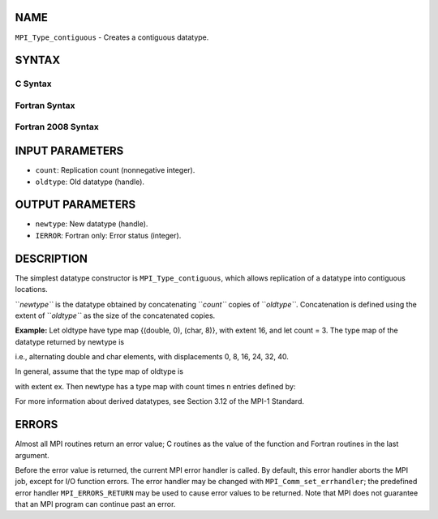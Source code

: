 NAME
----

``MPI_Type_contiguous`` - Creates a contiguous datatype.

SYNTAX
------

C Syntax
~~~~~~~~

.. code-block:: c
   :linenos:

   #include <mpi.h>
   int MPI_Type_contiguous(int count, MPI_Datatype oldtype,
   	MPI_Datatype *newtype)

Fortran Syntax
~~~~~~~~~~~~~~

.. code-block:: fortran
   :linenos:

   USE MPI
   ! or the older form: INCLUDE 'mpif.h'
   MPI_TYPE_CONTIGUOUS(COUNT, OLDTYPE, NEWTYPE, IERROR)
   	INTEGER	COUNT, OLDTYPE, NEWTYPE, IERROR

Fortran 2008 Syntax
~~~~~~~~~~~~~~~~~~~

.. code-block:: fortran
   :linenos:

   USE mpi_f08
   MPI_Type_contiguous(count, oldtype, newtype, ierror)
   	INTEGER, INTENT(IN) :: count
   	TYPE(MPI_Datatype), INTENT(IN) :: oldtype
   	TYPE(MPI_Datatype), INTENT(OUT) :: newtype
   	INTEGER, OPTIONAL, INTENT(OUT) :: ierror

INPUT PARAMETERS
----------------

* ``count``: Replication count (nonnegative integer).

* ``oldtype``: Old datatype (handle).

OUTPUT PARAMETERS
-----------------

* ``newtype``: New datatype (handle).

* ``IERROR``: Fortran only: Error status (integer).

DESCRIPTION
-----------

The simplest datatype constructor is ``MPI_Type_contiguous``, which allows
replication of a datatype into contiguous locations.

``*newtype``* is the datatype obtained by concatenating ``*count``* copies of
``*oldtype``*. Concatenation is defined using the extent of ``*oldtype``* as the
size of the concatenated copies.

**Example:** Let oldtype have type map {(double, 0), (char, 8)}, with
extent 16, and let count = 3. The type map of the datatype returned by
newtype is

.. code-block:: fortran
   :linenos:

       {(double, 0), (char, 8), (double, 16), (char, 24),
       (double, 32), (char, 40)];

i.e., alternating double and char elements, with displacements 0, 8, 16,
24, 32, 40.

In general, assume that the type map of oldtype is

.. code-block:: fortran
   :linenos:

       {(type(0), disp(0)),...,(type(n-1), disp(n-1))},

with extent ex. Then newtype has a type map with count times n entries
defined by:

.. code-block:: fortran
   :linenos:

       {(type(0), disp(0)), ...,(type(n-1), disp(n-1)),
       (type(0), disp(0) + ex), ...,(type(n-1),
       disp(n-1) + ex), ...,(type(0), disp(0) + ex * (count - 1)),
       ...,(type(n-1), disp(n-1) + ex * (count - 1))}.

For more information about derived datatypes, see Section 3.12 of the
MPI-1 Standard.

ERRORS
------

Almost all MPI routines return an error value; C routines as the value
of the function and Fortran routines in the last argument.

Before the error value is returned, the current MPI error handler is
called. By default, this error handler aborts the MPI job, except for
I/O function errors. The error handler may be changed with
``MPI_Comm_set_errhandler``; the predefined error handler ``MPI_ERRORS_RETURN``
may be used to cause error values to be returned. Note that MPI does not
guarantee that an MPI program can continue past an error.
